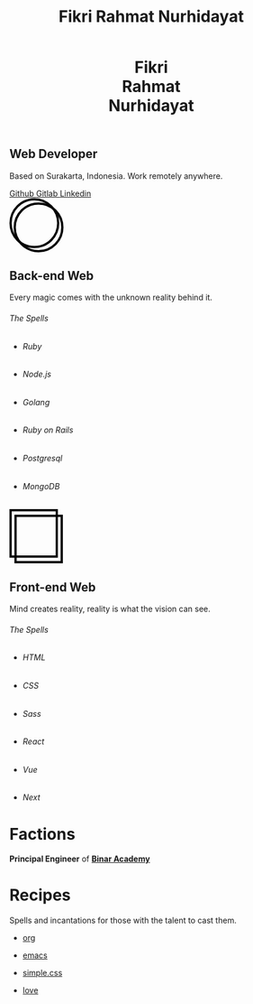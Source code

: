 #+title: Fikri Rahmat Nurhidayat
#+description: My Personal Website
#+html_head_extra: <link rel="stylesheet" href="/assets/css/home.css">
#+options: html-preamble:nil

#+begin_export html
<header>
  <h1>Fikri<br>Rahmat<br>Nurhidayat</h1>
</header>
#+end_export

#+begin_export html
<section class="display">
  <h1>Web Developer</h1>
  <p>Based on Surakarta, Indonesia. Work remotely anywhere.</p>
  <nav>
    <a href="https://github.com/fikrirnurhidayat" target="_blank">
        Github
    </a>
    <a href="https://gitlab.com/fikrirnurhidayat" target="_blank">
        Gitlab
    </a>
    <a href="https://www.linkedin.com/in/fikrirnurhidayat" target="_blank">
        Linkedin
    </a>
  </nav>
</section>
#+end_export

#+begin_export html
<section class="features">
  <div class="features--card">
    <svg width="96" height="96" viewBox="0 0 96 96" fill="none" xmlns="http://www.w3.org/2000/svg">
      <circle cx="51.6923" cy="51.6923" r="42.3077" stroke="black" stroke-width="4"/>
      <circle cx="44.3077" cy="44.3077" r="42.3077" stroke="black" stroke-width="4"/>
    </svg>

    <h2>Back-end Web</h2>
    <p>Every magic comes with the unknown reality behind it.</p>

    <h6>The Spells</h6>

    <ul>
      <li class="stacks">
        <img src="../assets/images/home/backend.ruby.png" alt="Ruby">
        <h6 class="stacks--name">Ruby</h6>
      </li>
      <li class="stacks">
        <img src="../assets/images/home/backend.javascript.png" alt="Javascript">
        <h6 class="stacks--name">Node.js</h6>
      </li>
      <li class="stacks">
        <img src="../assets/images/home/backend.golang.png" alt="Golang">
        <h6 class="stacks--name">Golang</h6>
      </li>
      <li class="stacks">
        <img src="../assets/images/home/backend.rails.png" alt="Rails">
        <h6 class="stacks--name">Ruby on Rails</h6>
      </li>
      <li class="stacks">
        <img src="../assets/images/home/backend.postgresql.png" alt="Postgresql">
        <h6 class="stacks--name">Postgresql</h6>
      </li>
      <li class="stacks">
        <img src="../assets/images/home/backend.mongodb.png" alt="MongoDB">
        <h6 class="stacks--name">MongoDB</h6>
      </li>
    </ul>
  </div>

  <div class="features--card">
    <svg width="95" height="96" viewBox="0 0 95 96" fill="none" xmlns="http://www.w3.org/2000/svg">
      <rect x="2" y="2" width="82.1107" height="82.1107" stroke="black" stroke-width="4"/>
      <rect x="10.7905" y="11.8894" width="82.1107" height="82.1107" stroke="black" stroke-width="4"/>
    </svg>

    <h2>Front-end Web</h2>
    <p>Mind creates reality, reality is what the vision can see.</p>
    <h6>The Spells</h6>

    <ul>
      <li class="stacks">
        <img src="../assets/images/home/frontend.html.png" alt="HTML">
        <h6 class="stacks--name">HTML</h6>
      </li>
      <li class="stacks">
        <img src="../assets/images/home/frontend.css.png" alt="CSS">
        <h6 class="stacks--name">CSS</h6>
      </li>
      <li class="stacks">
        <img src="../assets/images/home/frontend.sass.png" alt="Sass">
        <h6 class="stacks--name">Sass</h6>
      </li>
      <li class="stacks">
        <img src="../assets/images/home/frontend.react.png" alt="React">
        <h6 class="stacks--name">React</h6>
      </li>
      <li class="stacks">
        <img src="../assets/images/home/frontend.vue.png" alt="Vue">
        <h6 class="stacks--name">Vue</h6>
      </li>
      <li class="stacks">
        <img src="../assets/images/home/frontend.next.png" alt="Next">
        <h6 class="stacks--name">Next</h6>
      </li>
    </ul>
  </div>
</section>
#+end_export

* Factions
:PROPERTIES:
:HTML_CONTAINER: section
:HTML_CONTAINER_CLASS: display
:END:
*Principal Engineer* of *[[https://binaracademy.com][Binar Academy]]*

* Recipes
:PROPERTIES:
:HTML_CONTAINER: section
:HTML_CONTAINER_CLASS: display recipes
:END:

Spells and incantations for those with the talent to cast them.

- @@html: <a href="https://orgmode.org" target="_blank">@@
  org
 #+ATTR_HTML: :class recipes-img
  [[../assets/images/home/recipes.tecosaurorg.png]]
  @@html: </a>@@

- @@html: <a href="https://emacs.org" target="_blank">@@
  emacs
 #+ATTR_HTML: :class recipes-img
  [[../assets/images/home/recipes.emacs.png]]
  @@html: </a>@@

- @@html: <a href="https://simplecss.org" target="_blank">@@
  simple.css
 #+ATTR_HTML: :class recipes-img
  [[../assets/images/home/recipes.simpledotcss.png]]
  @@html: </a>@@

- @@html: <a href="https://youtu.be/dQw4w9WgXcQ" target="_blank">@@
  love
 #+ATTR_HTML: :class recipes-img
  [[../assets/images/home/recipes.love.png]]
  @@html: </a>@@

